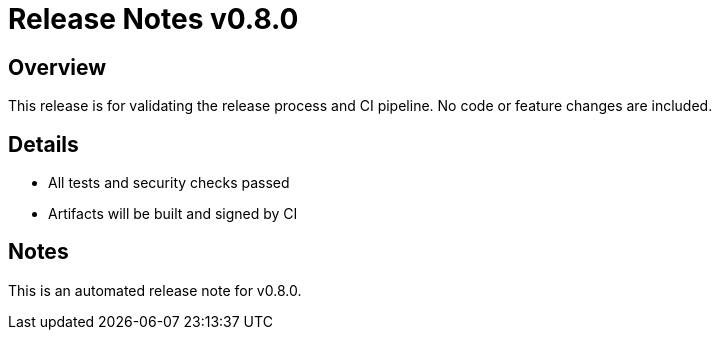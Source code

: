 = Release Notes v0.8.0

== Overview
This release is for validating the release process and CI pipeline. No code or feature changes are included.

== Details
* All tests and security checks passed
* Artifacts will be built and signed by CI

== Notes
This is an automated release note for v0.8.0.
